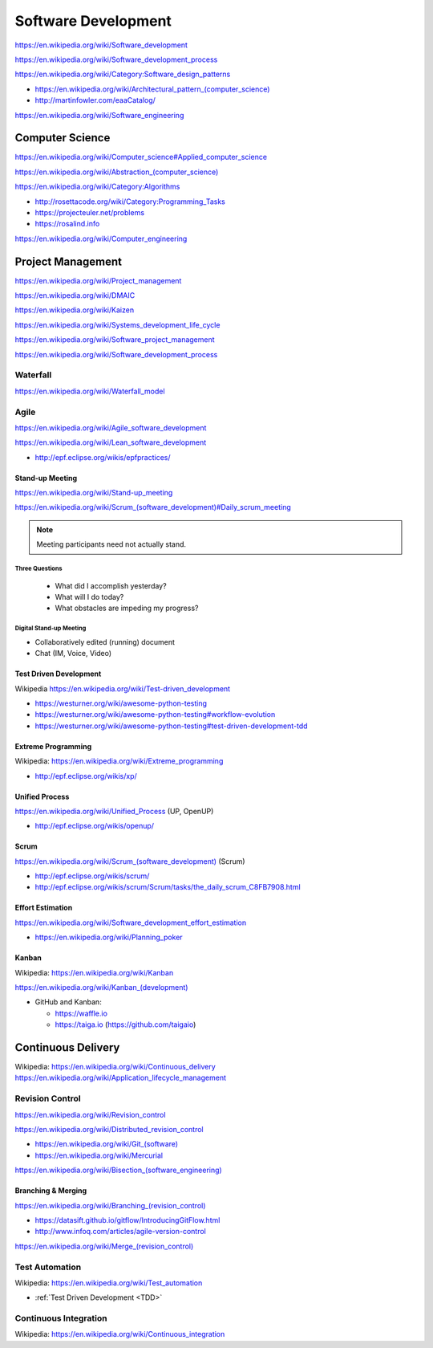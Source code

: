 
.. index:: Software Development
.. _software-development:

Software Development
=====================

https://en.wikipedia.org/wiki/Software_development

https://en.wikipedia.org/wiki/Software_development_process

https://en.wikipedia.org/wiki/Category:Software_design_patterns

* `<https://en.wikipedia.org/wiki/Architectural_pattern_(computer_science)>`_
* http://martinfowler.com/eaaCatalog/

https://en.wikipedia.org/wiki/Software_engineering


.. index:: Computer Science
.. _computer-science:

Computer Science
-----------------
https://en.wikipedia.org/wiki/Computer_science#Applied_computer_science

`<https://en.wikipedia.org/wiki/Abstraction_(computer_science)>`_

https://en.wikipedia.org/wiki/Category:Algorithms

* http://rosettacode.org/wiki/Category:Programming_Tasks
* https://projecteuler.net/problems
* https://rosalind.info

https://en.wikipedia.org/wiki/Computer_engineering


.. index:: Project Management
.. _project-management:

Project Management
-------------------
https://en.wikipedia.org/wiki/Project_management

https://en.wikipedia.org/wiki/DMAIC

https://en.wikipedia.org/wiki/Kaizen

https://en.wikipedia.org/wiki/Systems_development_life_cycle

https://en.wikipedia.org/wiki/Software_project_management

https://en.wikipedia.org/wiki/Software_development_process


.. index:: Waterfall
.. _waterfall:

Waterfall
+++++++++++
https://en.wikipedia.org/wiki/Waterfall_model


.. index:: Agile
.. _agile:

Agile
+++++++
https://en.wikipedia.org/wiki/Agile_software_development

https://en.wikipedia.org/wiki/Lean_software_development

* http://epf.eclipse.org/wikis/epfpractices/


.. index:: Stand-up Meeting
.. _stand-up-meeting:

Stand-up Meeting
~~~~~~~~~~~~~~~~~
https://en.wikipedia.org/wiki/Stand-up_meeting

`<https://en.wikipedia.org/wiki/Scrum_(software_development)#Daily_scrum_meeting>`_

.. note:: Meeting participants need not actually stand.


.. index:: Three Questions
.. _three-questions:

Three Questions
`````````````````

 - What did I accomplish yesterday?
 - What will I do today?
 - What obstacles are impeding my progress?


.. index:: Digital Stand-up Meeting
.. _digital-stand-up-meeting:

Digital Stand-up Meeting
```````````````````````````
* Collaboratively edited (running) document
* Chat (IM, Voice, Video)


.. index:: Test Driven Development
.. index:: TDD
.. _tdd:

Test Driven Development
~~~~~~~~~~~~~~~~~~~~~~~~
| Wikipedia https://en.wikipedia.org/wiki/Test-driven_development

* https://westurner.org/wiki/awesome-python-testing
* https://westurner.org/wiki/awesome-python-testing#workflow-evolution
* https://westurner.org/wiki/awesome-python-testing#test-driven-development-tdd


.. index:: Extreme Programming
.. index:: XP
.. _XP:

Extreme Programming
~~~~~~~~~~~~~~~~~~~~
| Wikipedia: https://en.wikipedia.org/wiki/Extreme_programming

* http://epf.eclipse.org/wikis/xp/


.. index:: Unified Process
.. index:: UP
.. _unified-process:

Unified Process
~~~~~~~~~~~~~~~~~
https://en.wikipedia.org/wiki/Unified_Process (UP, OpenUP)

* http://epf.eclipse.org/wikis/openup/


.. index:: Scrum
.. _scrum:

Scrum
~~~~~~~
`<https://en.wikipedia.org/wiki/Scrum_(software_development)>`_ (Scrum)

* http://epf.eclipse.org/wikis/scrum/
* http://epf.eclipse.org/wikis/scrum/Scrum/tasks/the_daily_scrum_C8FB7908.html


.. index:: Effort Estimation
.. index:: Planning Poker
.. _effort-estimation:

Effort Estimation
~~~~~~~~~~~~~~~~~~~
https://en.wikipedia.org/wiki/Software_development_effort_estimation

* https://en.wikipedia.org/wiki/Planning_poker


.. index:: Kanban
.. _kanban:

Kanban
~~~~~~~
| Wikipedia: https://en.wikipedia.org/wiki/Kanban

`<https://en.wikipedia.org/wiki/Kanban_(development)>`_

* GitHub and Kanban:

  * https://waffle.io
  * https://taiga.io (https://github.com/taigaio)


.. index:: Continuous Delivery
.. index:: CD
.. _continuous-delivery:

Continuous Delivery
---------------------
| Wikipedia: https://en.wikipedia.org/wiki/Continuous_delivery
| https://en.wikipedia.org/wiki/Application_lifecycle_management


.. index:: Revision Control
.. index:: Version Control
.. index:: VCS
.. index:: RCS
.. _revision-control:

Revision Control
++++++++++++++++++
https://en.wikipedia.org/wiki/Revision_control

https://en.wikipedia.org/wiki/Distributed_revision_control

* `<https://en.wikipedia.org/wiki/Git_(software)>`_
* https://en.wikipedia.org/wiki/Mercurial

`<https://en.wikipedia.org/wiki/Bisection_(software_engineering)>`_

Branching & Merging
~~~~~~~~~~~~~~~~~~~~~
`<https://en.wikipedia.org/wiki/Branching_(revision_control)>`_

* https://datasift.github.io/gitflow/IntroducingGitFlow.html
* http://www.infoq.com/articles/agile-version-control

`<https://en.wikipedia.org/wiki/Merge_(revision_control)>`_


.. index:: Test Automation
.. _test-automation:

Test Automation
+++++++++++++++++
| Wikipedia: https://en.wikipedia.org/wiki/Test_automation

* :ref:`Test Driven Development <TDD>`


.. index:: Continuous Integration
.. index:: CI
.. _continuous-integration:

Continuous Integration
++++++++++++++++++++++++
| Wikipedia: https://en.wikipedia.org/wiki/Continuous_integration


